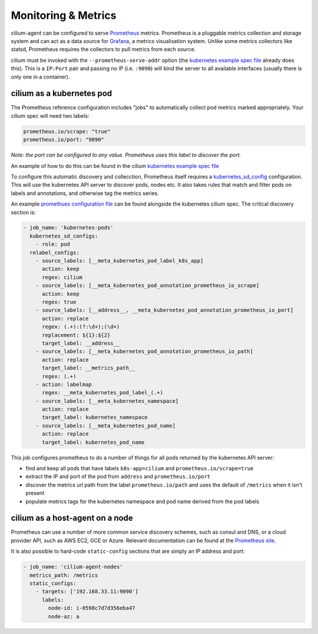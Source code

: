 .. _metrics:

********************
Monitoring & Metrics
********************

cilium-agent can be configured to serve `Prometheus <https://prometheus.io>`_
metrics. Prometheus is a pluggable metrics collection and storage system and
can act as a data source for `Grafana <https://grafana.com/>`_, a metrics
visualisation system. Unlike some metrics collectors like statsd, Prometheus requires the
collectors to pull metrics from each source.

cilium must be invoked with the ``--prometheus-serve-addr`` option (the
`kubernetes example spec file <https://github.com/cilium/cilium/blob/master/examples/kubernetes/cilium.yaml>`_
already does this). This is a ``IP:Port`` pair and passing no IP (i.e.
``:9090``) will bind the server to all available interfaces (usually there is
only one in a container).


cilium as a kubernetes pod
==========================
The Prometheus reference configuration includes "jobs" to automatically collect pod metrics marked appropriately. Your cilium spec will need two labels:

.. code-block:: yaml

        prometheus.io/scrape: "true"
        prometheus.io/port: "9090"

*Note: the port can be configured to any value. Prometheus uses this label to
discover the port.*

An example of how to do this can be found in the cilium
`kubernetes example spec file <https://github.com/cilium/cilium/blob/master/examples/kubernetes/cilium.yaml>`_

To configure this automatic discovery and collecction, Prometheus itself requires a
`kubernetes_sd_config <https://prometheus.io/docs/prometheus/latest/configuration/configuration/>`_
configuration.
This will use the kubernetes API server to discover pods, nodes etc. It also
takes rules that match and filter pods on labels and annotations, and otherwise
tag the metrics series.

An example `promethues configuration file <https://github.com/cilium/cilium/blob/master/examples/kubernetes/cilium.yaml>`_
can be found alongside the kubernetes cilium spec. The critical discovery section is:

.. code-block:: yaml

      - job_name: 'kubernetes-pods'
        kubernetes_sd_configs:
          - role: pod
        relabel_configs:
          - source_labels: [__meta_kubernetes_pod_label_k8s_app]
            action: keep
            regex: cilium
          - source_labels: [__meta_kubernetes_pod_annotation_prometheus_io_scrape]
            action: keep
            regex: true
          - source_labels: [__address__, __meta_kubernetes_pod_annotation_prometheus_io_port]
            action: replace
            regex: (.+):(?:\d+);(\d+)
            replacement: ${1}:${2}
            target_label: __address__
          - source_labels: [__meta_kubernetes_pod_annotation_prometheus_io_path]
            action: replace
            target_label: __metrics_path__
            regex: (.+)
          - action: labelmap
            regex: __meta_kubernetes_pod_label_(.+)
          - source_labels: [__meta_kubernetes_namespace]
            action: replace
            target_label: kubernetes_namespace
          - source_labels: [__meta_kubernetes_pod_name]
            action: replace
            target_label: kubernetes_pod_name

This job configures prometheus to do a number of things for all pods returned
by the kubernetes API server:

- find and keep all pods that have labels ``k8s-app=cilium`` and ``prometheus.io/scrape=true``
- extract the IP and port of the pod from ``address`` and ``prometheus.io/port``
- discover the metrics url path from the label ``prometheus.io/path`` and uses the default of ``/metrics`` when it isn't present
- populate metrics tags for the kubernetes namespace and pod name derived from the pod labels

cilium as a host-agent on a node
================================
Prometheus can use a number of more common service discovery schemes, such as
consul and DNS, or a cloud provider API, such as AWS EC2, GCE or Azure.
Relevant documentation can be found at the
`Prometheus site <https://prometheus.io/docs/prometheus/latest/configuration/configuration/>`_.

It is also possible to hard-code ``static-config`` sections that are simply an IP address and port:

.. code-block:: yaml

      - job_name: 'cilium-agent-nodes'
        metrics_path: /metrics
        static_configs:
          - targets: ['192.168.33.11:9090']
            labels:
              node-id: i-0598c7d7d356eba47
              node-az: a
